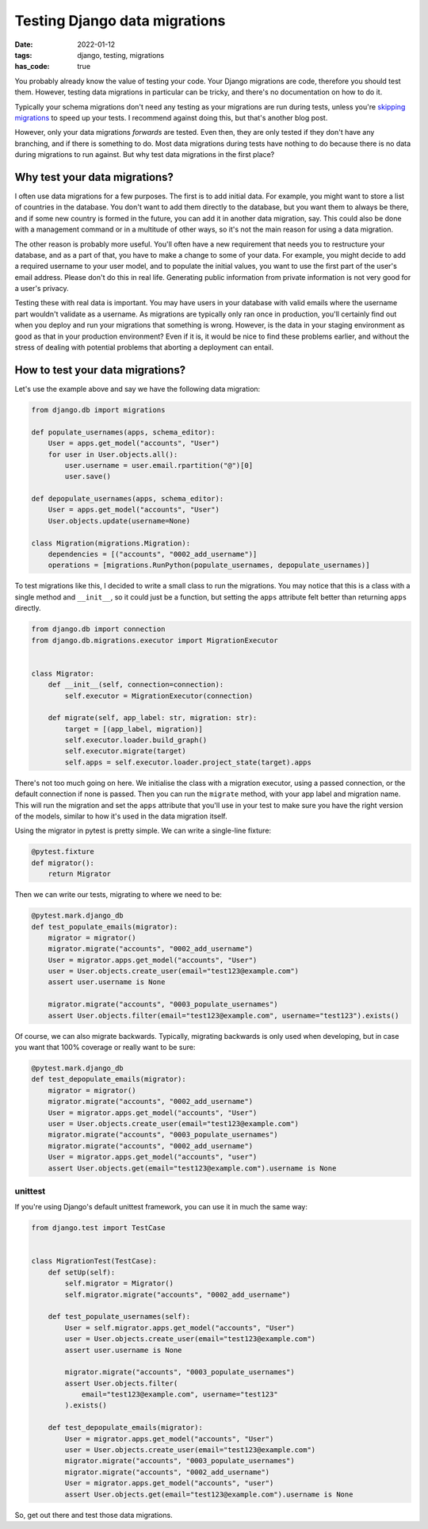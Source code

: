 Testing Django data migrations
##############################

:date: 2022-01-12
:tags: django, testing, migrations
:has_code: true

You probably already know the value of testing your code.
Your Django migrations are code, therefore you should test them.
However, testing data migrations in particular can be tricky,
and there's no documentation on how to do it.

Typically your schema migrations don't need any testing as your
migrations are run during tests, unless you're `skipping migrations`_
to speed up your tests. I recommend against doing this, but that's another
blog post.

However, only your data migrations *forwards* are tested. Even then, they are
only tested if they don't have any branching, and if there is something to do.
Most data migrations during tests have nothing to do because there is no data
during migrations to run against. But why test data migrations in the first
place?

Why test your data migrations?
==============================

I often use data migrations for a few purposes. The first is to add initial data.
For example, you might want to store a list of countries in the database. You don't
want to add them directly to the database, but you want them to always be there,
and if some new country is formed  in the future, you can add it in another data
migration, say. This could also be done with a management command or in a multitude
of other ways, so it's not the main reason for using a data migration.

The other reason is probably more useful. You'll often have a new requirement that
needs you to restructure your database, and as a part of that, you have to make a
change to some of your data. For example, you might decide to add a required username
to your user model, and to populate the initial values, you want to use the first part
of the user's email address. Please don't do this in real life. Generating public
information from private information is not very good for a user's privacy.

Testing these with real data is important. You may have users in your database with
valid emails where the username part wouldn't validate as a username. As migrations
are typically only ran once in production, you'll certainly find out when you deploy
and run your migrations that something is wrong. However, is the data in your staging
environment as good as that in your production environment? Even if it is,
it would be nice to find these problems earlier, and without the stress of dealing
with potential problems that aborting a deployment can entail.

How to test your data migrations?
=================================

Let's use the example above and say we have the following data migration:


..  code-block:: python

    from django.db import migrations

    def populate_usernames(apps, schema_editor):
        User = apps.get_model("accounts", "User")
        for user in User.objects.all():
            user.username = user.email.rpartition("@")[0]
            user.save()

    def depopulate_usernames(apps, schema_editor):
        User = apps.get_model("accounts", "User")
        User.objects.update(username=None)

    class Migration(migrations.Migration):
        dependencies = [("accounts", "0002_add_username")]
        operations = [migrations.RunPython(populate_usernames, depopulate_usernames)]


To test migrations like this, I decided to write a small class to
run the migrations. You may notice that this is a class with a single
method and ``__init__``, so it could just be a function, but setting
the ``apps`` attribute felt better than returning ``apps`` directly.


.. code-block:: python

    from django.db import connection
    from django.db.migrations.executor import MigrationExecutor


    class Migrator:
        def __init__(self, connection=connection):
            self.executor = MigrationExecutor(connection)

        def migrate(self, app_label: str, migration: str):
            target = [(app_label, migration)]
            self.executor.loader.build_graph()
            self.executor.migrate(target)
            self.apps = self.executor.loader.project_state(target).apps


There's not too much going on here. We initialise the class with a
migration executor, using a passed connection, or the default connection
if none is passed. Then you can run the ``migrate`` method, with your app
label and migration name. This will run the migration and set the ``apps``
attribute that you'll use in your test to make sure you have the right
version of the models, similar to how it's used in the data migration itself.

Using the migrator in pytest is pretty simple.
We can write a single-line fixture:

.. code-block:: python

    @pytest.fixture
    def migrator():
        return Migrator

Then we can write our tests, migrating to where we need to be:

.. code-block:: python

    @pytest.mark.django_db
    def test_populate_emails(migrator):
        migrator = migrator()
        migrator.migrate("accounts", "0002_add_username")
        User = migrator.apps.get_model("accounts", "User")
        user = User.objects.create_user(email="test123@example.com")
        assert user.username is None

        migrator.migrate("accounts", "0003_populate_usernames")
        assert User.objects.filter(email="test123@example.com", username="test123").exists()

Of course, we can also migrate backwards. Typically, migrating backwards
is only used when developing, but in case you want that 100% coverage or
really want to be sure:

.. code-block:: python

    @pytest.mark.django_db
    def test_depopulate_emails(migrator):
        migrator = migrator()
        migrator.migrate("accounts", "0002_add_username")
        User = migrator.apps.get_model("accounts", "User")
        user = User.objects.create_user(email="test123@example.com")
        migrator.migrate("accounts", "0003_populate_usernames")
        migrator.migrate("accounts", "0002_add_username")
        User = migrator.apps.get_model("accounts", "user")
        assert User.objects.get(email="test123@example.com").username is None

unittest
--------

If you're using Django's default unittest framework,
you can use it in much the same way:

.. code-block:: python

    from django.test import TestCase


    class MigrationTest(TestCase):
        def setUp(self):
            self.migrator = Migrator()
            self.migrator.migrate("accounts", "0002_add_username")

        def test_populate_usernames(self):
            User = self.migrator.apps.get_model("accounts", "User")
            user = User.objects.create_user(email="test123@example.com")
            assert user.username is None

            migrator.migrate("accounts", "0003_populate_usernames")
            assert User.objects.filter(
                email="test123@example.com", username="test123"
            ).exists()

        def test_depopulate_emails(migrator):
            User = migrator.apps.get_model("accounts", "User")
            user = User.objects.create_user(email="test123@example.com")
            migrator.migrate("accounts", "0003_populate_usernames")
            migrator.migrate("accounts", "0002_add_username")
            User = migrator.apps.get_model("accounts", "user")
            assert User.objects.get(email="test123@example.com").username is None


So, get out there and test those data migrations.


.. _skipping migrations: https://docs.djangoproject.com/en/4.0/ref/settings/#migrate
